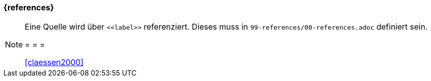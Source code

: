 === {references}




[NOTE]
====
Eine Quelle wird über `\<<label>>` referenziert. Dieses muss in `99-references/00-references.adoc` definiert sein.

= = =

<<claessen2000>>
====

